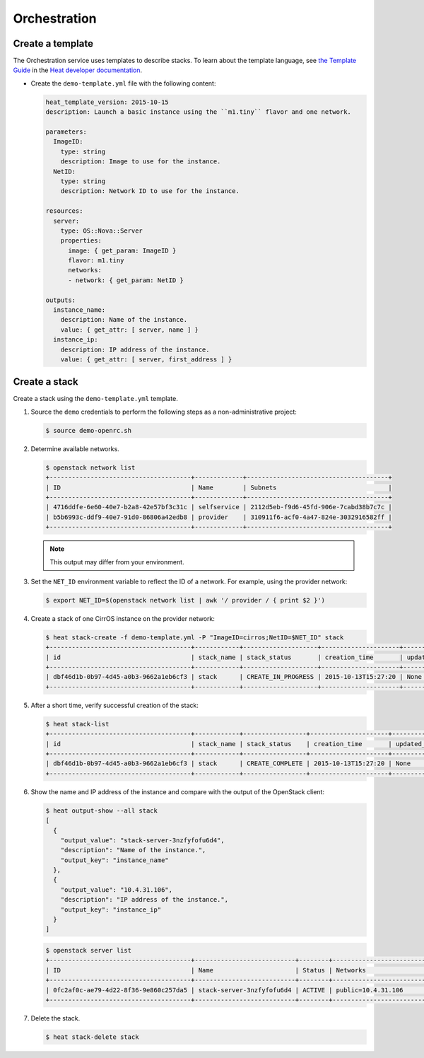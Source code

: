 .. _launch-instance-heat:

Orchestration
~~~~~~~~~~~~~

Create a template
-----------------

The Orchestration service uses templates to describe stacks.
To learn about the template language, see `the Template Guide
<http://docs.openstack.org/developer/heat/template_guide/index.html>`__
in the `Heat developer documentation
<http://docs.openstack.org/developer/heat/index.html>`__.

* Create the ``demo-template.yml`` file with the following content:

  .. code-block:: yaml

     heat_template_version: 2015-10-15
     description: Launch a basic instance using the ``m1.tiny`` flavor and one network.

     parameters:
       ImageID:
         type: string
         description: Image to use for the instance.
       NetID:
         type: string
         description: Network ID to use for the instance.

     resources:
       server:
         type: OS::Nova::Server
         properties:
           image: { get_param: ImageID }
           flavor: m1.tiny
           networks:
           - network: { get_param: NetID }

     outputs:
       instance_name:
         description: Name of the instance.
         value: { get_attr: [ server, name ] }
       instance_ip:
         description: IP address of the instance.
         value: { get_attr: [ server, first_address ] }

Create a stack
--------------

Create a stack using the ``demo-template.yml`` template.

#. Source the ``demo`` credentials to perform
   the following steps as a non-administrative project:

   .. code-block:: console

      $ source demo-openrc.sh

#. Determine available networks.

   .. code-block:: console

      $ openstack network list
      +--------------------------------------+-------------+--------------------------------------+
      | ID                                   | Name        | Subnets                              |
      +--------------------------------------+-------------+--------------------------------------+
      | 4716ddfe-6e60-40e7-b2a8-42e57bf3c31c | selfservice | 2112d5eb-f9d6-45fd-906e-7cabd38b7c7c |
      | b5b6993c-ddf9-40e7-91d0-86806a42edb8 | provider    | 310911f6-acf0-4a47-824e-3032916582ff |
      +--------------------------------------+-------------+--------------------------------------+

   .. note::

      This output may differ from your environment.

#. Set the ``NET_ID`` environment variable to reflect the ID of a network.
   For example, using the provider network:

   .. code-block:: console

      $ export NET_ID=$(openstack network list | awk '/ provider / { print $2 }')

#. Create a stack of one CirrOS instance on the provider network:

   .. code-block:: console

      $ heat stack-create -f demo-template.yml -P "ImageID=cirros;NetID=$NET_ID" stack
      +--------------------------------------+------------+--------------------+---------------------+--------------+
      | id                                   | stack_name | stack_status       | creation_time       | updated_time |
      +--------------------------------------+------------+--------------------+---------------------+--------------+
      | dbf46d1b-0b97-4d45-a0b3-9662a1eb6cf3 | stack      | CREATE_IN_PROGRESS | 2015-10-13T15:27:20 | None         |
      +--------------------------------------+------------+--------------------+---------------------+--------------+

#. After a short time, verify successful creation of the stack:

   .. code-block:: console

      $ heat stack-list
      +--------------------------------------+------------+-----------------+---------------------+--------------+
      | id                                   | stack_name | stack_status    | creation_time       | updated_time |
      +--------------------------------------+------------+-----------------+---------------------+--------------+
      | dbf46d1b-0b97-4d45-a0b3-9662a1eb6cf3 | stack      | CREATE_COMPLETE | 2015-10-13T15:27:20 | None         |
      +--------------------------------------+------------+-----------------+---------------------+--------------+

#. Show the name and IP address of the instance and compare with the output
   of the OpenStack client:

   .. code-block:: console

      $ heat output-show --all stack
      [
        {
          "output_value": "stack-server-3nzfyfofu6d4",
          "description": "Name of the instance.",
          "output_key": "instance_name"
        },
        {
          "output_value": "10.4.31.106",
          "description": "IP address of the instance.",
          "output_key": "instance_ip"
        }
      ]

   .. code-block:: console

      $ openstack server list
      +--------------------------------------+---------------------------+--------+---------------------------------+
      | ID                                   | Name                      | Status | Networks                        |
      +--------------------------------------+---------------------------+--------+---------------------------------+
      | 0fc2af0c-ae79-4d22-8f36-9e860c257da5 | stack-server-3nzfyfofu6d4 | ACTIVE | public=10.4.31.106              |
      +--------------------------------------+---------------------------+--------+---------------------------------+

#. Delete the stack.

   .. code-block:: console

      $ heat stack-delete stack
